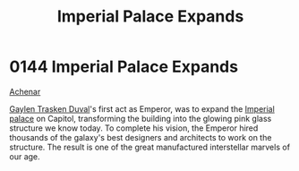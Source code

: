 :PROPERTIES:
:ID:       21e9fdb2-be6d-41a6-b3b9-a65c93fd1623
:END:
#+title: Imperial Palace Expands
#+filetags: :beacon:
* 0144 Imperial Palace Expands
[[id:bed8c27f-3cbe-49ad-b86f-7d87eacf804a][Achenar]]

[[id:3b5b7101-a735-4d40-a48e-215cdcf06a27][Gaylen Trasken Duval]]'s first act as Emperor, was to expand the
[[id:7210d36a-25f5-4c8e-8cf2-069de549d438][Imperial palace]] on Capitol, transforming the building into the glowing
pink glass structure we know today. To complete his vision, the
Emperor hired thousands of the galaxy's best designers and architects
to work on the structure. The result is one of the great manufactured
interstellar marvels of our age.

[[file:img/beacons/0144.png]]
